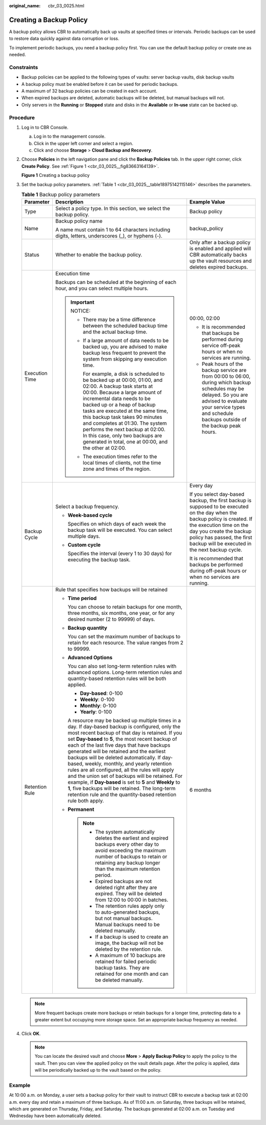 :original_name: cbr_03_0025.html

.. _cbr_03_0025:

Creating a Backup Policy
========================

A backup policy allows CBR to automatically back up vaults at specified times or intervals. Periodic backups can be used to restore data quickly against data corruption or loss.

To implement periodic backups, you need a backup policy first. You can use the default backup policy or create one as needed.

Constraints
-----------

-  Backup policies can be applied to the following types of vaults: server backup vaults, disk backup vaults
-  A backup policy must be enabled before it can be used for periodic backups.
-  A maximum of 32 backup policies can be created in each account.
-  When expired backups are deleted, automatic backups will be deleted, but manual backups will not.
-  Only servers in the **Running** or **Stopped** state and disks in the **Available** or **In-use** state can be backed up.

Procedure
---------

#. Log in to CBR Console.

   a. Log in to the management console.
   b. Click |image1| in the upper left corner and select a region.
   c. Click |image2| and choose **Storage** > **Cloud Backup and Recovery**.

#. Choose **Policies** in the left navigation pane and click the **Backup Policies** tab. In the upper right corner, click **Create Policy**. See :ref:`Figure 1 <cbr_03_0025__fig83663164139>`.

   .. _cbr_03_0025__fig83663164139:

   **Figure 1** Creating a backup policy

   |image3|

#. Set the backup policy parameters. :ref:`Table 1 <cbr_03_0025__table18975142115146>` describes the parameters.

   .. _cbr_03_0025__table18975142115146:

   .. table:: **Table 1** Backup policy parameters

      +-----------------------+-----------------------------------------------------------------------------------------------------------------------------------------------------------------------------------------------------------------------------------------------------------------------------------------------------------------------------------------------------------------------------------------------------------------------------------------------------------------------------------------------------------------------------------------------------------------------------------------------------------------------------------------------------------------------------------------+-----------------------------------------------------------------------------------------------------------------------------------------------------------------------------------------------------------------------------------------------------------------+
      | Parameter             | Description                                                                                                                                                                                                                                                                                                                                                                                                                                                                                                                                                                                                                                                                             | Example Value                                                                                                                                                                                                                                                   |
      +=======================+=========================================================================================================================================================================================================================================================================================================================================================================================================================================================================================================================================================================================================================================================================================+=================================================================================================================================================================================================================================================================+
      | Type                  | Select a policy type. In this section, we select the backup policy.                                                                                                                                                                                                                                                                                                                                                                                                                                                                                                                                                                                                                     | Backup policy                                                                                                                                                                                                                                                   |
      +-----------------------+-----------------------------------------------------------------------------------------------------------------------------------------------------------------------------------------------------------------------------------------------------------------------------------------------------------------------------------------------------------------------------------------------------------------------------------------------------------------------------------------------------------------------------------------------------------------------------------------------------------------------------------------------------------------------------------------+-----------------------------------------------------------------------------------------------------------------------------------------------------------------------------------------------------------------------------------------------------------------+
      | Name                  | Backup policy name                                                                                                                                                                                                                                                                                                                                                                                                                                                                                                                                                                                                                                                                      | backup_policy                                                                                                                                                                                                                                                   |
      |                       |                                                                                                                                                                                                                                                                                                                                                                                                                                                                                                                                                                                                                                                                                         |                                                                                                                                                                                                                                                                 |
      |                       | A name must contain 1 to 64 characters including digits, letters, underscores (_), or hyphens (-).                                                                                                                                                                                                                                                                                                                                                                                                                                                                                                                                                                                      |                                                                                                                                                                                                                                                                 |
      +-----------------------+-----------------------------------------------------------------------------------------------------------------------------------------------------------------------------------------------------------------------------------------------------------------------------------------------------------------------------------------------------------------------------------------------------------------------------------------------------------------------------------------------------------------------------------------------------------------------------------------------------------------------------------------------------------------------------------------+-----------------------------------------------------------------------------------------------------------------------------------------------------------------------------------------------------------------------------------------------------------------+
      | Status                | Whether to enable the backup policy.                                                                                                                                                                                                                                                                                                                                                                                                                                                                                                                                                                                                                                                    | Only after a backup policy is enabled and applied will CBR automatically backs up the vault resources and deletes expired backups.                                                                                                                              |
      +-----------------------+-----------------------------------------------------------------------------------------------------------------------------------------------------------------------------------------------------------------------------------------------------------------------------------------------------------------------------------------------------------------------------------------------------------------------------------------------------------------------------------------------------------------------------------------------------------------------------------------------------------------------------------------------------------------------------------------+-----------------------------------------------------------------------------------------------------------------------------------------------------------------------------------------------------------------------------------------------------------------+
      | Execution Time        | Execution time                                                                                                                                                                                                                                                                                                                                                                                                                                                                                                                                                                                                                                                                          | 00:00, 02:00                                                                                                                                                                                                                                                    |
      |                       |                                                                                                                                                                                                                                                                                                                                                                                                                                                                                                                                                                                                                                                                                         |                                                                                                                                                                                                                                                                 |
      |                       | Backups can be scheduled at the beginning of each hour, and you can select multiple hours.                                                                                                                                                                                                                                                                                                                                                                                                                                                                                                                                                                                              | -  It is recommended that backups be performed during service off-peak hours or when no services are running.                                                                                                                                                   |
      |                       |                                                                                                                                                                                                                                                                                                                                                                                                                                                                                                                                                                                                                                                                                         | -  Peak hours of the backup service are from 00:00 to 06:00, during which backup schedules may be delayed. So you are advised to evaluate your service types and schedule backups outside of the backup peak hours.                                             |
      |                       | .. important::                                                                                                                                                                                                                                                                                                                                                                                                                                                                                                                                                                                                                                                                          |                                                                                                                                                                                                                                                                 |
      |                       |                                                                                                                                                                                                                                                                                                                                                                                                                                                                                                                                                                                                                                                                                         |                                                                                                                                                                                                                                                                 |
      |                       |    NOTICE:                                                                                                                                                                                                                                                                                                                                                                                                                                                                                                                                                                                                                                                                              |                                                                                                                                                                                                                                                                 |
      |                       |                                                                                                                                                                                                                                                                                                                                                                                                                                                                                                                                                                                                                                                                                         |                                                                                                                                                                                                                                                                 |
      |                       |    -  There may be a time difference between the scheduled backup time and the actual backup time.                                                                                                                                                                                                                                                                                                                                                                                                                                                                                                                                                                                      |                                                                                                                                                                                                                                                                 |
      |                       |                                                                                                                                                                                                                                                                                                                                                                                                                                                                                                                                                                                                                                                                                         |                                                                                                                                                                                                                                                                 |
      |                       |    -  If a large amount of data needs to be backed up, you are advised to make backup less frequent to prevent the system from skipping any execution time.                                                                                                                                                                                                                                                                                                                                                                                                                                                                                                                             |                                                                                                                                                                                                                                                                 |
      |                       |                                                                                                                                                                                                                                                                                                                                                                                                                                                                                                                                                                                                                                                                                         |                                                                                                                                                                                                                                                                 |
      |                       |       For example, a disk is scheduled to be backed up at 00:00, 01:00, and 02:00. A backup task starts at 00:00. Because a large amount of incremental data needs to be backed up or a heap of backup tasks are executed at the same time, this backup task takes 90 minutes and completes at 01:30. The system performs the next backup at 02:00. In this case, only two backups are generated in total, one at 00:00, and the other at 02:00.                                                                                                                                                                                                                                        |                                                                                                                                                                                                                                                                 |
      |                       |                                                                                                                                                                                                                                                                                                                                                                                                                                                                                                                                                                                                                                                                                         |                                                                                                                                                                                                                                                                 |
      |                       |    -  The execution times refer to the local times of clients, not the time zone and times of the region.                                                                                                                                                                                                                                                                                                                                                                                                                                                                                                                                                                               |                                                                                                                                                                                                                                                                 |
      +-----------------------+-----------------------------------------------------------------------------------------------------------------------------------------------------------------------------------------------------------------------------------------------------------------------------------------------------------------------------------------------------------------------------------------------------------------------------------------------------------------------------------------------------------------------------------------------------------------------------------------------------------------------------------------------------------------------------------------+-----------------------------------------------------------------------------------------------------------------------------------------------------------------------------------------------------------------------------------------------------------------+
      | Backup Cycle          | Select a backup frequency.                                                                                                                                                                                                                                                                                                                                                                                                                                                                                                                                                                                                                                                              | Every day                                                                                                                                                                                                                                                       |
      |                       |                                                                                                                                                                                                                                                                                                                                                                                                                                                                                                                                                                                                                                                                                         |                                                                                                                                                                                                                                                                 |
      |                       | -  **Week-based cycle**                                                                                                                                                                                                                                                                                                                                                                                                                                                                                                                                                                                                                                                                 | If you select day-based backup, the first backup is supposed to be executed on the day when the backup policy is created. If the execution time on the day you create the backup policy has passed, the first backup will be executed in the next backup cycle. |
      |                       |                                                                                                                                                                                                                                                                                                                                                                                                                                                                                                                                                                                                                                                                                         |                                                                                                                                                                                                                                                                 |
      |                       |    Specifies on which days of each week the backup task will be executed. You can select multiple days.                                                                                                                                                                                                                                                                                                                                                                                                                                                                                                                                                                                 | It is recommended that backups be performed during off-peak hours or when no services are running.                                                                                                                                                              |
      |                       |                                                                                                                                                                                                                                                                                                                                                                                                                                                                                                                                                                                                                                                                                         |                                                                                                                                                                                                                                                                 |
      |                       | -  **Custom cycle**                                                                                                                                                                                                                                                                                                                                                                                                                                                                                                                                                                                                                                                                     |                                                                                                                                                                                                                                                                 |
      |                       |                                                                                                                                                                                                                                                                                                                                                                                                                                                                                                                                                                                                                                                                                         |                                                                                                                                                                                                                                                                 |
      |                       |    Specifies the interval (every 1 to 30 days) for executing the backup task.                                                                                                                                                                                                                                                                                                                                                                                                                                                                                                                                                                                                           |                                                                                                                                                                                                                                                                 |
      +-----------------------+-----------------------------------------------------------------------------------------------------------------------------------------------------------------------------------------------------------------------------------------------------------------------------------------------------------------------------------------------------------------------------------------------------------------------------------------------------------------------------------------------------------------------------------------------------------------------------------------------------------------------------------------------------------------------------------------+-----------------------------------------------------------------------------------------------------------------------------------------------------------------------------------------------------------------------------------------------------------------+
      | Retention Rule        | Rule that specifies how backups will be retained                                                                                                                                                                                                                                                                                                                                                                                                                                                                                                                                                                                                                                        | 6 months                                                                                                                                                                                                                                                        |
      |                       |                                                                                                                                                                                                                                                                                                                                                                                                                                                                                                                                                                                                                                                                                         |                                                                                                                                                                                                                                                                 |
      |                       | -  **Time period**                                                                                                                                                                                                                                                                                                                                                                                                                                                                                                                                                                                                                                                                      |                                                                                                                                                                                                                                                                 |
      |                       |                                                                                                                                                                                                                                                                                                                                                                                                                                                                                                                                                                                                                                                                                         |                                                                                                                                                                                                                                                                 |
      |                       |    You can choose to retain backups for one month, three months, six months, one year, or for any desired number (2 to 99999) of days.                                                                                                                                                                                                                                                                                                                                                                                                                                                                                                                                                  |                                                                                                                                                                                                                                                                 |
      |                       |                                                                                                                                                                                                                                                                                                                                                                                                                                                                                                                                                                                                                                                                                         |                                                                                                                                                                                                                                                                 |
      |                       | -  **Backup quantity**                                                                                                                                                                                                                                                                                                                                                                                                                                                                                                                                                                                                                                                                  |                                                                                                                                                                                                                                                                 |
      |                       |                                                                                                                                                                                                                                                                                                                                                                                                                                                                                                                                                                                                                                                                                         |                                                                                                                                                                                                                                                                 |
      |                       |    You can set the maximum number of backups to retain for each resource. The value ranges from 2 to 99999.                                                                                                                                                                                                                                                                                                                                                                                                                                                                                                                                                                             |                                                                                                                                                                                                                                                                 |
      |                       |                                                                                                                                                                                                                                                                                                                                                                                                                                                                                                                                                                                                                                                                                         |                                                                                                                                                                                                                                                                 |
      |                       | -  **Advanced Options**                                                                                                                                                                                                                                                                                                                                                                                                                                                                                                                                                                                                                                                                 |                                                                                                                                                                                                                                                                 |
      |                       |                                                                                                                                                                                                                                                                                                                                                                                                                                                                                                                                                                                                                                                                                         |                                                                                                                                                                                                                                                                 |
      |                       |    You can also set long-term retention rules with advanced options. Long-term retention rules and quantity-based retention rules will be both applied.                                                                                                                                                                                                                                                                                                                                                                                                                                                                                                                                 |                                                                                                                                                                                                                                                                 |
      |                       |                                                                                                                                                                                                                                                                                                                                                                                                                                                                                                                                                                                                                                                                                         |                                                                                                                                                                                                                                                                 |
      |                       |    -  **Day-based**: 0-100                                                                                                                                                                                                                                                                                                                                                                                                                                                                                                                                                                                                                                                              |                                                                                                                                                                                                                                                                 |
      |                       |    -  **Weekly**: 0-100                                                                                                                                                                                                                                                                                                                                                                                                                                                                                                                                                                                                                                                                 |                                                                                                                                                                                                                                                                 |
      |                       |    -  **Monthly**: 0-100                                                                                                                                                                                                                                                                                                                                                                                                                                                                                                                                                                                                                                                                |                                                                                                                                                                                                                                                                 |
      |                       |    -  **Yearly**: 0-100                                                                                                                                                                                                                                                                                                                                                                                                                                                                                                                                                                                                                                                                 |                                                                                                                                                                                                                                                                 |
      |                       |                                                                                                                                                                                                                                                                                                                                                                                                                                                                                                                                                                                                                                                                                         |                                                                                                                                                                                                                                                                 |
      |                       |    A resource may be backed up multiple times in a day. If day-based backup is configured, only the most recent backup of that day is retained. If you set **Day-based** to **5**, the most recent backup of each of the last five days that have backups generated will be retained and the earliest backups will be deleted automatically. If day-based, weekly, monthly, and yearly retention rules are all configured, all the rules will apply and the union set of backups will be retained. For example, if **Day-based** is set to **5** and **Weekly** to **1**, five backups will be retained. The long-term retention rule and the quantity-based retention rule both apply. |                                                                                                                                                                                                                                                                 |
      |                       |                                                                                                                                                                                                                                                                                                                                                                                                                                                                                                                                                                                                                                                                                         |                                                                                                                                                                                                                                                                 |
      |                       | -  **Permanent**                                                                                                                                                                                                                                                                                                                                                                                                                                                                                                                                                                                                                                                                        |                                                                                                                                                                                                                                                                 |
      |                       |                                                                                                                                                                                                                                                                                                                                                                                                                                                                                                                                                                                                                                                                                         |                                                                                                                                                                                                                                                                 |
      |                       |    .. note::                                                                                                                                                                                                                                                                                                                                                                                                                                                                                                                                                                                                                                                                            |                                                                                                                                                                                                                                                                 |
      |                       |                                                                                                                                                                                                                                                                                                                                                                                                                                                                                                                                                                                                                                                                                         |                                                                                                                                                                                                                                                                 |
      |                       |       -  The system automatically deletes the earliest and expired backups every other day to avoid exceeding the maximum number of backups to retain or retaining any backup longer than the maximum retention period.                                                                                                                                                                                                                                                                                                                                                                                                                                                                 |                                                                                                                                                                                                                                                                 |
      |                       |       -  Expired backups are not deleted right after they are expired. They will be deleted from 12:00 to 00:00 in batches.                                                                                                                                                                                                                                                                                                                                                                                                                                                                                                                                                             |                                                                                                                                                                                                                                                                 |
      |                       |       -  The retention rules apply only to auto-generated backups, but not manual backups. Manual backups need to be deleted manually.                                                                                                                                                                                                                                                                                                                                                                                                                                                                                                                                                  |                                                                                                                                                                                                                                                                 |
      |                       |       -  If a backup is used to create an image, the backup will not be deleted by the retention rule.                                                                                                                                                                                                                                                                                                                                                                                                                                                                                                                                                                                  |                                                                                                                                                                                                                                                                 |
      |                       |       -  A maximum of 10 backups are retained for failed periodic backup tasks. They are retained for one month and can be deleted manually.                                                                                                                                                                                                                                                                                                                                                                                                                                                                                                                                            |                                                                                                                                                                                                                                                                 |
      +-----------------------+-----------------------------------------------------------------------------------------------------------------------------------------------------------------------------------------------------------------------------------------------------------------------------------------------------------------------------------------------------------------------------------------------------------------------------------------------------------------------------------------------------------------------------------------------------------------------------------------------------------------------------------------------------------------------------------------+-----------------------------------------------------------------------------------------------------------------------------------------------------------------------------------------------------------------------------------------------------------------+

   .. note::

      More frequent backups create more backups or retain backups for a longer time, protecting data to a greater extent but occupying more storage space. Set an appropriate backup frequency as needed.

#. Click **OK**.

   .. note::

      You can locate the desired vault and choose **More** > **Apply Backup Policy** to apply the policy to the vault. Then you can view the applied policy on the vault details page. After the policy is applied, data will be periodically backed up to the vault based on the policy.

Example
-------

At 10:00 a.m. on Monday, a user sets a backup policy for their vault to instruct CBR to execute a backup task at 02:00 a.m. every day and retain a maximum of three backups. As of 11:00 a.m. on Saturday, three backups will be retained, which are generated on Thursday, Friday, and Saturday. The backups generated at 02:00 a.m. on Tuesday and Wednesday have been automatically deleted.

.. |image1| image:: /_static/images/en-us_image_0000001630830957.png
.. |image2| image:: /_static/images/en-us_image_0000001630790433.jpg
.. |image3| image:: /_static/images/en-us_image_0224255894.png
